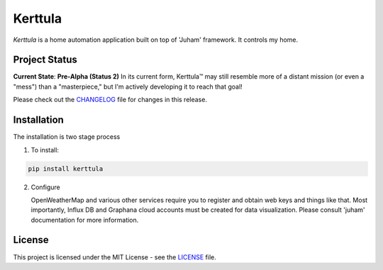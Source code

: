 Kerttula
========

`Kerttula` is a home automation application built on top of 'Juham' framework.
It controls my home.

Project Status
--------------

**Current State**: **Pre-Alpha (Status 2)**  
In its current form, Kerttula™ may still resemble more of a distant mission (or even a "mess") than a "masterpiece," but I'm actively developing it to reach that goal!

Please check out the `CHANGELOG <CHANGELOG.rst>`_ file for changes in this release.


Installation
------------

The installation is two stage process

1. To install:

.. code-block:: python

    pip install kerttula


2. Configure

   OpenWeatherMap and various other services require you to register and obtain web keys and things like
   that. Most importantly, Influx DB and Graphana cloud accounts must be created for data visualization.
   Please consult 'juham' documentation for more information.



License
-------

This project is licensed under the MIT License - see the `LICENSE <LICENSE.rst>`_ file.

